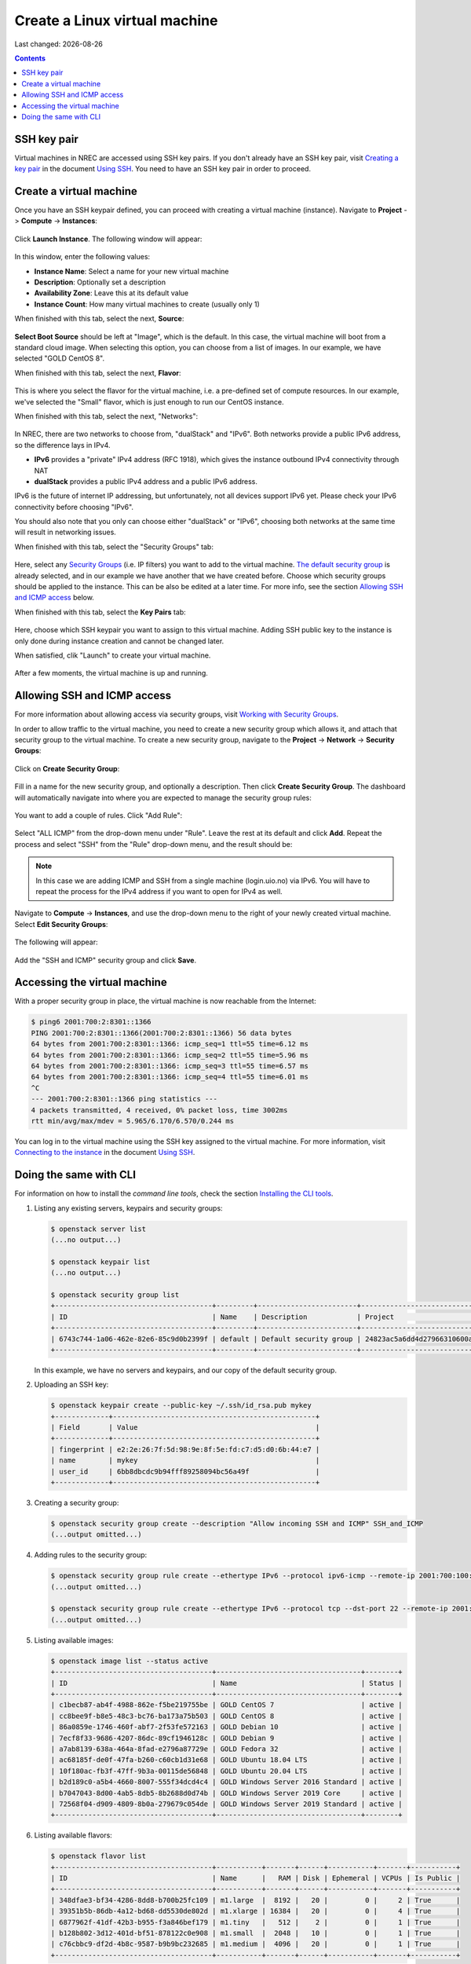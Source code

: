 .. |date| date::

Create a Linux virtual machine
==============================

Last changed: |date|

.. contents::

.. _Security Groups: security-groups.html
.. _the default security group: security-groups.html#the-default-security-group
.. _Using SSH: ssh.html
.. _Creating a key pair: ssh.html#creating-a-key-pair
.. _Connecting to the instance: ssh.html#connecting-to-the-instance


SSH key pair
------------

Virtual machines in NREC are accessed using SSH key pairs. If you
don't already have an SSH key pair, visit `Creating a key pair`_ in
the document `Using SSH`_. You need to have an SSH key pair in order
to proceed.


Create a virtual machine
------------------------

Once you have an SSH keypair defined, you can proceed with creating a
virtual machine (instance). Navigate to **Project** -> **Compute**
-> **Instances**:

.. figure:: images/dashboard-create-instance-01.png
   :align: center
   :alt: Dashboard - Instances

Click **Launch Instance**. The following window will appear:

.. figure:: images/dashboard-create-instance-02.png
   :align: center
   :alt: Dashboard - Launch instance

In this window, enter the following values:

* **Instance Name**: Select a name for your new virtual machine

* **Description**: Optionally set a description
  
* **Availability Zone**: Leave this at its default value

* **Instance Count**: How many virtual machines to create (usually only 1)

When finished with this tab, select the next, **Source**:

.. figure:: images/dashboard-create-instance-06.png
   :align: center
   :alt: Dashboard - Launch instance - Source

**Select Boot Source** should be left at "Image", which is the
default. In this case, the virtual machine will boot from a standard
cloud image. When selecting this option, you can choose from a list of
images. In our example, we have selected "GOLD CentOS 8".

When finished with this tab, select the next, **Flavor**:

.. figure:: images/dashboard-create-instance-07.png
   :align: center
   :alt: Dashboard - Launch instance - Flavor

This is where you select the flavor for the virtual machine, i.e. a
pre-defined set of compute resources. In our example, we've selected
the "Small" flavor, which is just enough to run our CentOS instance.

When finished with this tab, select the next, "Networks":

.. figure:: images/dashboard-create-instance-08.png
   :align: center
   :alt: Dashboard - Launch instance - Networks

In NREC, there are two networks to choose from, "dualStack" and
"IPv6". Both networks provide a public IPv6 address, so the difference
lays in IPv4.

* **IPv6** provides a "private" IPv4 address (RFC 1918), which gives
  the instance outbound IPv4 connectivity through NAT

* **dualStack** provides a public IPv4 address and a public IPv6
  address.

IPv6 is the future of internet IP addressing, but unfortunately, not
all devices support IPv6 yet. Please check your IPv6 connectivity
before choosing "IPv6".

You should also note that you only can choose either "dualStack" or
"IPv6", choosing both networks at the same time will result in
networking issues.

When finished with this tab, select the "Security Groups" tab:

.. figure:: images/dashboard-create-instance-10.png
   :align: center
   :alt: Dashboard - Launch instance - Security Groups

Here, select any `Security Groups`_ (i.e. IP filters) you want to add
to the virtual machine. `The default security group`_ is already
selected, and in our example we have another that we have created
before. Choose which security groups should be applied to the
instance. This can be also be edited at a later time. For more info,
see the section `Allowing SSH and ICMP access`_ below.

When finished with this tab, select the **Key Pairs** tab:

.. figure:: images/dashboard-create-instance-09.png
   :align: center
   :alt: Dashboard - Launch instance - Key Pairs

Here, choose which SSH keypair you want to assign to this virtual
machine. Adding SSH public key to the instance is only done during
instance creation and cannot be changed later.

When satisfied, clik "Launch" to create your virtual machine.

.. figure:: images/dashboard-create-instance-11.png
   :align: center
   :alt: Dashboard - Launch instance - finished

After a few moments, the virtual machine is up and running.


Allowing SSH and ICMP access
----------------------------

.. _Working with Security Groups: security-groups.html

For more information about allowing access via security groups, visit
`Working with Security Groups`_.

In order to allow traffic to the virtual machine, you need to create a
new security group which allows it, and attach that security group to
the virtual machine. To create a new security group, navigate to
the **Project** -> **Network** -> **Security Groups**:

.. figure:: images/dashboard-access-and-security-02.png
   :align: center
   :alt: Dashboard - Access & Security

Click on **Create Security Group**:

.. figure:: images/dashboard-create-secgroup-01.png
   :align: center
   :alt: Dashboard - Create Security Group

Fill in a name for the new security group, and optionally a
description. Then click **Create Security Group**. The dashboard will
automatically navigate into where you are expected to manage the
security group rules:

.. figure:: images/dashboard-create-secgroup-03.png
   :align: center
   :alt: Dashboard - Create Security Group

You want to add a couple of rules. Click "Add Rule":

.. figure:: images/dashboard-create-secgroup-04.png
   :align: center
   :alt: Dashboard - Create Security Group

Select "ALL ICMP" from the drop-down menu under "Rule". Leave the rest
at its default and click **Add**. Repeat the process and select "SSH"
from the "Rule" drop-down menu, and the result should be:

.. figure:: images/dashboard-create-secgroup-05.png
   :align: center
   :alt: Dashboard - Create Security Group

.. NOTE::
   In this case we are adding ICMP and SSH from a single machine
   (login.uio.no) via IPv6. You will have to repeat the process for
   the IPv4 address if you want to open for IPv4 as well.

Navigate to **Compute** -> **Instances**, and use the drop-down menu
to the right of your newly created virtual machine. Select **Edit
Security Groups**:

.. figure:: images/dashboard-instance-edit-secgroup-01.png
   :align: center
   :alt: Dashboard - Edit Security Group

The following will appear:

.. figure:: images/dashboard-instance-edit-secgroup-02.png
   :align: center
   :alt: Dashboard - Edit Security Group

Add the "SSH and ICMP" security group and click **Save**.


Accessing the virtual machine
-----------------------------

With a proper security group in place, the virtual machine is now
reachable from the Internet:

.. code-block:: console

  $ ping6 2001:700:2:8301::1366
  PING 2001:700:2:8301::1366(2001:700:2:8301::1366) 56 data bytes
  64 bytes from 2001:700:2:8301::1366: icmp_seq=1 ttl=55 time=6.12 ms
  64 bytes from 2001:700:2:8301::1366: icmp_seq=2 ttl=55 time=5.96 ms
  64 bytes from 2001:700:2:8301::1366: icmp_seq=3 ttl=55 time=6.57 ms
  64 bytes from 2001:700:2:8301::1366: icmp_seq=4 ttl=55 time=6.01 ms
  ^C
  --- 2001:700:2:8301::1366 ping statistics ---
  4 packets transmitted, 4 received, 0% packet loss, time 3002ms
  rtt min/avg/max/mdev = 5.965/6.170/6.570/0.244 ms

You can log in to the virtual machine using the SSH key assigned to
the virtual machine. For more information, visit `Connecting to the
instance`_ in the document `Using SSH`_.


Doing the same with CLI
-----------------------

.. _Installing the CLI tools: http://docs.nrec.no/api.html#openstack-command-line-interface-cli

For information on how to install the *command line tools*, check the section
`Installing the CLI tools`_.

#. Listing any existing servers, keypairs and security groups:

   .. code-block:: console

     $ openstack server list
     (...no output...)
     
     $ openstack keypair list
     (...no output...)
     
     $ openstack security group list
     +--------------------------------------+---------+------------------------+----------------------------------+------+
     | ID                                   | Name    | Description            | Project                          | Tags |
     +--------------------------------------+---------+------------------------+----------------------------------+------+
     | 6743c744-1a06-462e-82e6-85c9d0b2399f | default | Default security group | 24823ac5a6dd4d27966310600abce54d | []   |
     +--------------------------------------+---------+------------------------+----------------------------------+------+

   In this example, we have no servers and keypairs, and our copy of
   the default security group.

#. Uploading an SSH key:

   .. code-block:: console

     $ openstack keypair create --public-key ~/.ssh/id_rsa.pub mykey
     +-------------+-------------------------------------------------+
     | Field       | Value                                           |
     +-------------+-------------------------------------------------+
     | fingerprint | e2:2e:26:7f:5d:98:9e:8f:5e:fd:c7:d5:d0:6b:44:e7 |
     | name        | mykey                                           |
     | user_id     | 6bb8dbcdc9b94fff89258094bc56a49f                |
     +-------------+-------------------------------------------------+

#. Creating a security group:

   .. code-block:: console

     $ openstack security group create --description "Allow incoming SSH and ICMP" SSH_and_ICMP
     (...output omitted...)

#. Adding rules to the security group:

   .. code-block:: console

     $ openstack security group rule create --ethertype IPv6 --protocol ipv6-icmp --remote-ip 2001:700:100:12::7 SSH_and_ICMP
     (...output omitted...)
     
     $ openstack security group rule create --ethertype IPv6 --protocol tcp --dst-port 22 --remote-ip 2001:700:100:12::7 SSH_and_ICMP
     (...output omitted...)

#. Listing available images:

   .. code-block:: console

     $ openstack image list --status active
     +--------------------------------------+-----------------------------------+--------+
     | ID                                   | Name                              | Status |
     +--------------------------------------+-----------------------------------+--------+
     | c1becb87-ab4f-4988-862e-f5be219755be | GOLD CentOS 7                     | active |
     | cc8bee9f-b8e5-48c3-bc76-ba173a75b503 | GOLD CentOS 8                     | active |
     | 86a0859e-1746-460f-abf7-2f53fe572163 | GOLD Debian 10                    | active |
     | 7ecf8f33-9686-4207-86dc-89cf1946128c | GOLD Debian 9                     | active |
     | a7ab8139-638a-464a-8fad-e2796a87729e | GOLD Fedora 32                    | active |
     | ac68185f-de0f-47fa-b260-c60cb1d31e68 | GOLD Ubuntu 18.04 LTS             | active |
     | 10f180ac-fb3f-47ff-9b3a-00115de56848 | GOLD Ubuntu 20.04 LTS             | active |
     | b2d189c0-a5b4-4660-8007-555f34dcd4c4 | GOLD Windows Server 2016 Standard | active |
     | b7047043-8d00-4ab5-8db5-8b2688d0d74b | GOLD Windows Server 2019 Core     | active |
     | 72568f04-d909-4809-8b0a-279679c054de | GOLD Windows Server 2019 Standard | active |
     +--------------------------------------+-----------------------------------+--------+

#. Listing available flavors:

   .. code-block:: console

     $ openstack flavor list
     +--------------------------------------+-----------+-------+------+-----------+-------+-----------+
     | ID                                   | Name      |   RAM | Disk | Ephemeral | VCPUs | Is Public |
     +--------------------------------------+-----------+-------+------+-----------+-------+-----------+
     | 348dfae3-bf34-4286-8dd8-b700b25fc109 | m1.large  |  8192 |   20 |         0 |     2 | True      |
     | 39351b5b-86db-4a12-bd68-dd5530de802d | m1.xlarge | 16384 |   20 |         0 |     4 | True      |
     | 6877962f-41df-42b3-b955-f3a846bef179 | m1.tiny   |   512 |    2 |         0 |     1 | True      |
     | b128b802-3d12-401d-bf51-878122c0e908 | m1.small  |  2048 |   10 |         0 |     1 | True      |
     | c76cbbc9-df2d-4b8c-9587-b9b9bc232685 | m1.medium |  4096 |   20 |         0 |     1 | True      |
     +--------------------------------------+-----------+-------+------+-----------+-------+-----------+

#. Listing available networks:

   .. code-block:: console

     $ openstack network list -c ID -c Name
     +--------------------------------------+-----------+
     | ID                                   | Name      |
     +--------------------------------------+-----------+
     | 62421b56-346d-4794-99b0-fc27fe4e700f | IPv6      |
     | c97fa886-592e-4ad1-a995-6d55651bed78 | dualStack |
     +--------------------------------------+-----------+

#. Creating a server (instance):

   .. code-block:: console

     $ openstack server create --image "GOLD CentOS 8" --flavor m1.small \
           --security-group SSH_and_ICMP --security-group default \
           --key-name mykey --nic net-id=IPv6 myserver
     +-----------------------------+------------------------------------------------------+
     | Field                       | Value                                                |
     +-----------------------------+------------------------------------------------------+
     | OS-DCF:diskConfig           | MANUAL                                               |
     | OS-EXT-AZ:availability_zone | osl-default-1                                        |
     | OS-EXT-STS:power_state      | NOSTATE                                              |
     | OS-EXT-STS:task_state       | scheduling                                           |
     | OS-EXT-STS:vm_state         | building                                             |
     | OS-SRV-USG:launched_at      | None                                                 |
     | OS-SRV-USG:terminated_at    | None                                                 |
     | accessIPv4                  |                                                      |
     | accessIPv6                  |                                                      |
     | addresses                   |                                                      |
     | adminPass                   | BHb84gEEks3F                                         |
     | config_drive                |                                                      |
     | created                     | 2021-03-15T13:28:06Z                                 |
     | flavor                      | m1.small (b128b802-3d12-401d-bf51-878122c0e908)      |
     | hostId                      |                                                      |
     | id                          | 9fb1f289-81ae-4b6d-be52-995434ab9978                 |
     | image                       | GOLD CentOS 8 (cc8bee9f-b8e5-48c3-bc76-ba173a75b503) |
     | key_name                    | mykey                                                |
     | name                        | myserver                                             |
     | progress                    | 0                                                    |
     | project_id                  | 24823ac5a6dd4d27966310600abce54d                     |
     | properties                  |                                                      |
     | security_groups             | name='00b69714-0378-46dc-bd3e-718a93b5188d'          |
     |                             | name='6743c744-1a06-462e-82e6-85c9d0b2399f'          |
     | status                      | BUILD                                                |
     | updated                     | 2021-03-15T13:28:06Z                                 |
     | user_id                     | 6bb8dbcdc9b94fff89258094bc56a49f                     |
     | volumes_attached            |                                                      |
     +-----------------------------+------------------------------------------------------+

#. Listing servers:

   .. code-block:: console

     $ openstack server list
     +--------------------------------------+----------+--------+----------------------------------------+---------------+----------+
     | ID                                   | Name     | Status | Networks                               | Image         | Flavor   |
     +--------------------------------------+----------+--------+----------------------------------------+---------------+----------+
     | 9fb1f289-81ae-4b6d-be52-995434ab9978 | myserver | ACTIVE | IPv6=2001:700:2:8201::13f2, 10.2.2.104 | GOLD CentOS 8 | m1.small |
     +--------------------------------------+----------+--------+----------------------------------------+---------------+----------+

